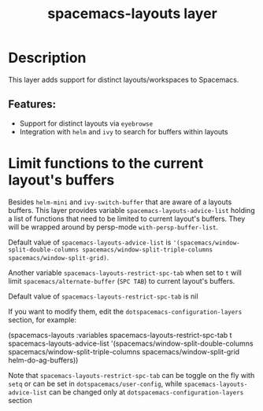 #+TITLE: spacemacs-layouts layer

#+TAGS: layer|misc|spacemacs

* Table of Contents                     :TOC_5_gh:noexport:
- [[#description][Description]]
  - [[#features][Features:]]
- [[#limit-functions-to-the-current-layouts-buffers][Limit functions to the current layout's buffers]]

* Description
This layer adds support for distinct layouts/workspaces to Spacemacs.

** Features:
- Support for distinct layouts via =eyebrowse=
- Integration with =helm= and =ivy= to search for buffers within layouts

* Limit functions to the current layout's buffers
Besides =helm-mini= and =ivy-switch-buffer= that are aware of a layouts buffers.
This layer provides variable ~spacemacs-layouts-advice-list~ holding a list of
functions that need to be limited to current layout's buffers. They will be
wrapped around by persp-mode ~with-persp-buffer-list~. 

Default value of ~spacemacs-layouts-advice-list~ is
~'(spacemacs/window-split-double-columns spacemacs/window-split-triple-columns
spacemacs/window-split-grid)~.

Another variable  ~spacemacs-layouts-restrict-spc-tab~ when set to ~t~ will 
limit ~spacemacs/alternate-buffer~ (~SPC TAB~) to current layout's buffers.

Default value of ~spacemacs-layouts-restrict-spc-tab~ is nil

If you want to modify them, edit the ~dotspacemacs-configuration-layers~
section, for example:
 
 #+begin_example elisp
  (spacemacs-layouts :variables
                     spacemacs-layouts-restrict-spc-tab t
                     spacemacs-layouts-advice-list '(spacemacs/window-split-double-columns
                                                     spacemacs/window-split-triple-columns
                                                     spacemacs/window-split-grid
                                                     helm-do-ag-buffers))
 #+end_example

Note that ~spacemacs-layouts-restrict-spc-tab~ can be toggle on the fly with
~setq~ or can be set in ~dotspacemacs/user-config~, while
~spacemacs-layouts-advice-list~ can be changed only at
~dotspacemacs-configuration-layers~ section
